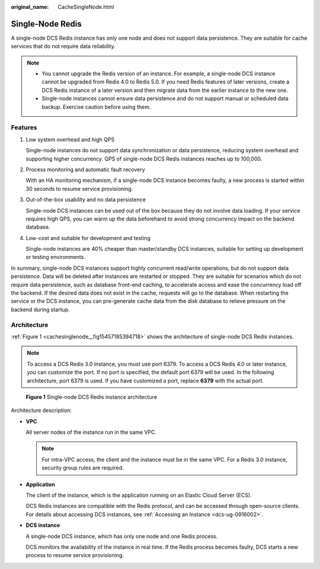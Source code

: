 :original_name: CacheSingleNode.html

.. _CacheSingleNode:

Single-Node Redis
=================

A single-node DCS Redis instance has only one node and does not support data persistence. They are suitable for cache services that do not require data reliability.

.. note::

   -  You cannot upgrade the Redis version of an instance. For example, a single-node DCS instance cannot be upgraded from Redis 4.0 to Redis 5.0. If you need Redis features of later versions, create a DCS Redis instance of a later version and then migrate data from the earlier instance to the new one.
   -  Single-node instances cannot ensure data persistence and do not support manual or scheduled data backup. Exercise caution before using them.

Features
--------

#. Low system overhead and high QPS

   Single-node instances do not support data synchronization or data persistence, reducing system overhead and supporting higher concurrency. QPS of single-node DCS Redis instances reaches up to 100,000.

#. Process monitoring and automatic fault recovery

   With an HA monitoring mechanism, if a single-node DCS instance becomes faulty, a new process is started within 30 seconds to resume service provisioning.

#. Out-of-the-box usability and no data persistence

   Single-node DCS instances can be used out of the box because they do not involve data loading. If your service requires high QPS, you can warm up the data beforehand to avoid strong concurrency impact on the backend database.

#. Low-cost and suitable for development and testing

   Single-node instances are 40% cheaper than master/standby DCS instances, suitable for setting up development or testing environments.

In summary, single-node DCS instances support highly concurrent read/write operations, but do not support data persistence. Data will be deleted after instances are restarted or stopped. They are suitable for scenarios which do not require data persistence, such as database front-end caching, to accelerate access and ease the concurrency load off the backend. If the desired data does not exist in the cache, requests will go to the database. When restarting the service or the DCS instance, you can pre-generate cache data from the disk database to relieve pressure on the backend during startup.

Architecture
------------

:ref:`Figure 1 <cachesinglenode__fig15457185394718>` shows the architecture of single-node DCS Redis instances.

.. note::

   To access a DCS Redis 3.0 instance, you must use port 6379. To access a DCS Redis 4.0 or later instance, you can customize the port. If no port is specified, the default port 6379 will be used. In the following architecture, port 6379 is used. If you have customized a port, replace **6379** with the actual port.

.. _cachesinglenode__fig15457185394718:

.. figure:: /_static/images/en-us_image_0296784660.png
   :alt: **Figure 1** Single-node DCS Redis instance architecture

   **Figure 1** Single-node DCS Redis instance architecture

Architecture description:

-  **VPC**

   All server nodes of the instance run in the same VPC.

   .. note::

      For intra-VPC access, the client and the instance must be in the same VPC. For a Redis 3.0 instance, security group rules are required.

-  **Application**

   The client of the instance, which is the application running on an Elastic Cloud Server (ECS).

   DCS Redis instances are compatible with the Redis protocol, and can be accessed through open-source clients. For details about accessing DCS instances, see :ref:`Accessing an Instance <dcs-ug-0916002>`.

-  **DCS instance**

   A single-node DCS instance, which has only one node and one Redis process.

   DCS monitors the availability of the instance in real time. If the Redis process becomes faulty, DCS starts a new process to resume service provisioning.
